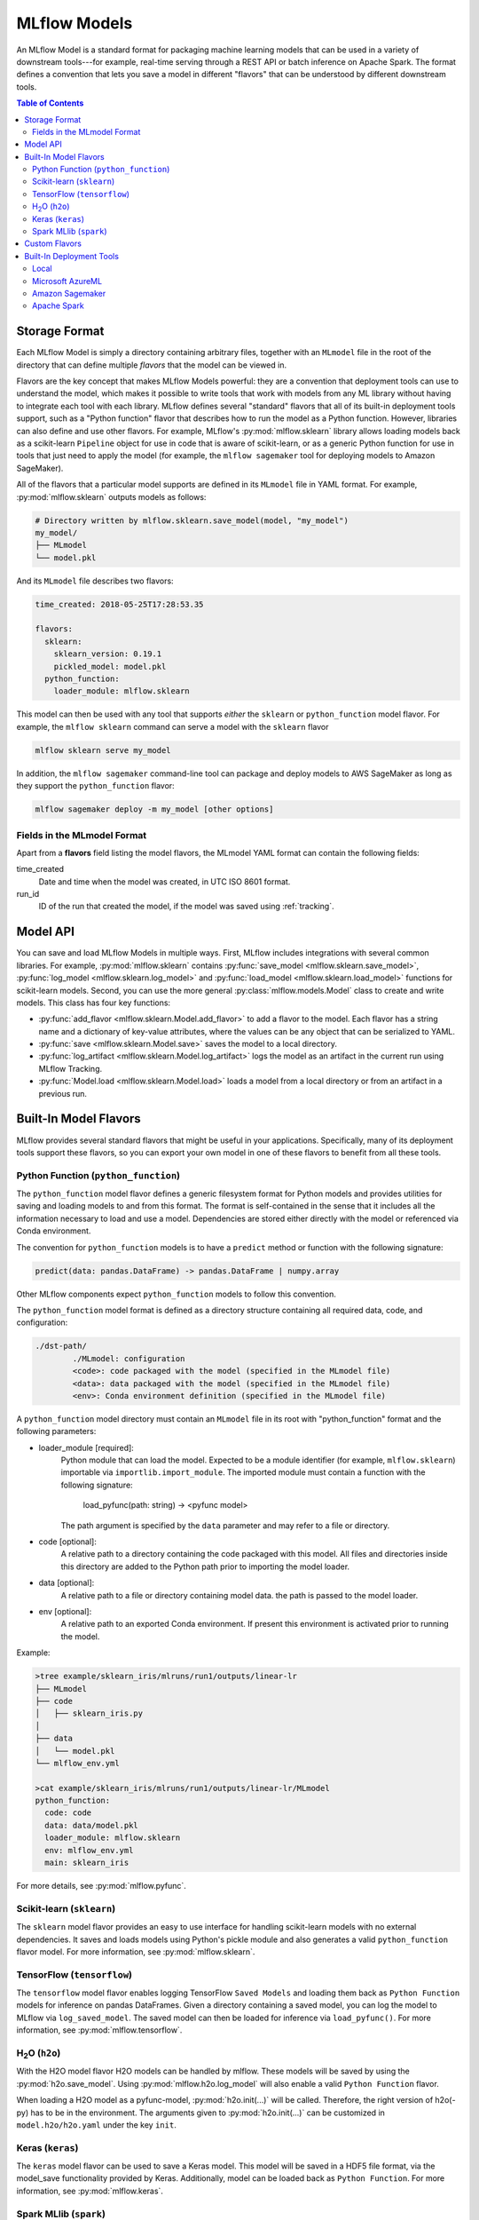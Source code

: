 .. _models:

MLflow Models
=============

An MLflow Model is a standard format for packaging machine learning models that can be used in a
variety of downstream tools---for example, real-time serving through a REST API or batch inference
on Apache Spark. The format defines a convention that lets you save a model in different "flavors" that can be
understood by different downstream tools.

.. contents:: Table of Contents
  :local:
  :depth: 2


Storage Format
--------------

Each MLflow Model is simply a directory containing arbitrary files, together with an ``MLmodel``
file in the root of the directory that can define multiple *flavors* that the model can be viewed
in.

Flavors are the key concept that makes MLflow Models powerful: they are a convention that deployment
tools can use to understand the model, which makes it possible to write tools that work with models
from any ML library without having to integrate each tool with each library. MLflow defines
several "standard" flavors that all of its built-in deployment tools support, such as a "Python
function" flavor that describes how to run the model as a Python function. However, libraries can
also define and use other flavors. For example, MLflow's :py:mod:`mlflow.sklearn` library allows
loading models back as a scikit-learn ``Pipeline`` object for use in code that is aware of
scikit-learn, or as a generic Python function for use in tools that just need to apply the model
(for example, the ``mlflow sagemaker`` tool for deploying models to Amazon SageMaker).

All of the flavors that a particular model supports are defined in its ``MLmodel`` file in YAML
format. For example, :py:mod:`mlflow.sklearn` outputs models as follows:

.. code:: bash

    # Directory written by mlflow.sklearn.save_model(model, "my_model")
    my_model/
    ├── MLmodel
    └── model.pkl

And its ``MLmodel`` file describes two flavors:

.. code:: yaml

    time_created: 2018-05-25T17:28:53.35

    flavors:
      sklearn:
        sklearn_version: 0.19.1
        pickled_model: model.pkl
      python_function:
        loader_module: mlflow.sklearn

This model can then be used with any tool that supports *either* the ``sklearn`` or
``python_function`` model flavor. For example, the ``mlflow sklearn`` command can serve a
model with the ``sklearn`` flavor

.. code::

    mlflow sklearn serve my_model

In addition, the ``mlflow sagemaker`` command-line tool can package and deploy models to AWS
SageMaker as long as they support the ``python_function`` flavor:

.. code:: bash

    mlflow sagemaker deploy -m my_model [other options]

Fields in the MLmodel Format
^^^^^^^^^^^^^^^^^^^^^^^^^^^^
Apart from a **flavors** field listing the model flavors, the MLmodel YAML format can contain
the following fields:

time_created
    Date and time when the model was created, in UTC ISO 8601 format.

run_id
    ID of the run that created the model, if the model was saved using :ref:`tracking`.

Model API
---------

You can save and load MLflow Models in multiple ways. First, MLflow includes integrations with
several common libraries. For example, :py:mod:`mlflow.sklearn` contains
:py:func:`save_model <mlflow.sklearn.save_model>`, :py:func:`log_model <mlflow.sklearn.log_model>`
and :py:func:`load_model <mlflow.sklearn.load_model>` functions for scikit-learn models. Second,
you can use the more general :py:class:`mlflow.models.Model` class to create and write models. This
class has four key functions:

* :py:func:`add_flavor <mlflow.sklearn.Model.add_flavor>` to add a flavor to the model. Each flavor
  has a string name and a dictionary of key-value attributes, where the values can be any object
  that can be serialized to YAML.
* :py:func:`save <mlflow.sklearn.Model.save>` saves the model to a local directory.
* :py:func:`log_artifact <mlflow.sklearn.Model.log_artifact>` logs the model as an artifact in the
  current run using MLflow Tracking.
* :py:func:`Model.load <mlflow.sklearn.Model.load>` loads a model from a local directory or
  from an artifact in a previous run.

Built-In Model Flavors
----------------------

MLflow provides several standard flavors that might be useful in your applications. Specifically,
many of its deployment tools support these flavors, so you can export your own model in one of these
flavors to benefit from all these tools.

Python Function (``python_function``)
^^^^^^^^^^^^^^^^^^^^^^^^^^^^^^^^^^^^^

The ``python_function`` model flavor defines a generic filesystem format for Python models and provides utilities
for saving and loading models to and from this format. The format is self-contained in the sense
that it includes all the information necessary to load and use a model. Dependencies
are stored either directly with the model or referenced via Conda environment.

The convention for ``python_function`` models is to have a ``predict`` method or function with the following
signature:

.. code:: python

    predict(data: pandas.DataFrame) -> pandas.DataFrame | numpy.array

Other MLflow components expect ``python_function`` models to follow this convention.

The ``python_function`` model format is defined as a directory structure containing all required data, code, and
configuration:

.. code:: bash

  ./dst-path/
          ./MLmodel: configuration
          <code>: code packaged with the model (specified in the MLmodel file)
          <data>: data packaged with the model (specified in the MLmodel file)
          <env>: Conda environment definition (specified in the MLmodel file)

A ``python_function`` model directory must contain an ``MLmodel`` file in its root with "python_function" format and the following parameters:

- loader_module [required]:
     Python module that can load the model. Expected to be a module identifier
     (for example, ``mlflow.sklearn``) importable via ``importlib.import_module``.
     The imported module must contain a function with the following signature:

          load_pyfunc(path: string) -> <pyfunc model>

     The path argument is specified by the ``data`` parameter and may refer to a file or directory.

- code [optional]:
     A relative path to a directory containing the code packaged with this model.
     All files and directories inside this directory are added to the Python path
     prior to importing the model loader.

- data [optional]:
     A relative path to a file or directory containing model data.
     the path is passed to the model loader.

- env [optional]:
     A relative path to an exported Conda environment. If present this environment
     is activated prior to running the model.

Example:

.. code:: bash

    >tree example/sklearn_iris/mlruns/run1/outputs/linear-lr
    ├── MLmodel
    ├── code
    │   ├── sklearn_iris.py
    │  
    ├── data
    │   └── model.pkl
    └── mlflow_env.yml

    >cat example/sklearn_iris/mlruns/run1/outputs/linear-lr/MLmodel
    python_function:
      code: code
      data: data/model.pkl
      loader_module: mlflow.sklearn
      env: mlflow_env.yml
      main: sklearn_iris


For more details, see :py:mod:`mlflow.pyfunc`.

Scikit-learn (``sklearn``)
^^^^^^^^^^^^^^^^^^^^^^^^^^

The ``sklearn`` model flavor provides an easy to use interface for handling scikit-learn models with no
external dependencies. It saves and loads models using Python's pickle module and also generates a valid
``python_function`` flavor model. For more information, see :py:mod:`mlflow.sklearn`.

TensorFlow (``tensorflow``)
^^^^^^^^^^^^^^^^^^^^^^^^^^^

The ``tensorflow`` model flavor enables logging TensorFlow ``Saved Models`` and loading them back as ``Python Function`` models for inference on pandas DataFrames. Given a directory containing a saved model, you can log the model to MLflow via ``log_saved_model``. The saved model can then be loaded for inference via ``load_pyfunc()``. For more information, see :py:mod:`mlflow.tensorflow`. 

H\ :sub:`2`\ O (``h2o``)
^^^^^^^^^^^^^^^^^^^^^^^^

With the H2O model flavor H2O models can be handled by mlflow. These models will be saved by using the :py:mod:`h2o.save_model`. Using :py:mod:`mlflow.h2o.log_model` will also enable a valid ``Python Function`` flavor.

When loading a H2O model as a pyfunc-model, :py:mod:`h2o.init(...)` will be called. Therefore, the right version of h2o(-py) has to be in the environment. The arguments given to :py:mod:`h2o.init(...)` can be customized in ``model.h2o/h2o.yaml`` under the key ``init``.

Keras (``keras``)
^^^^^^^^^^^^^^^^^

The ``keras`` model flavor can be used to save a Keras model. This model will be saved in a HDF5 file format, via the model_save functionality provided by Keras. Additionally, model can be loaded back as ``Python Function``. For more information, see :py:mod:`mlflow.keras`.

Spark MLlib (``spark``)
^^^^^^^^^^^^^^^^^^^^^^^

The ``spark`` model flavor enables exporting Spark MLlib models as MLflow models. Exported models are
saved using Spark MLLib's native serialization, and can then be loaded back as MLlib models or
deployed as ``python_function`` models. When deployed as a ``python_function``, the model creates its own
SparkContext and converts pandas DataFrame input to a Spark DataFrame before scoring. While this is not
the most efficient solution, especially for real-time scoring, it enables you to easily deploy any MLlib PipelineModel
(as long as the PipelineModel has no external JAR dependencies) to any endpoint supported by
MLflow. For more information, see :py:mod:`mlflow.spark`.

Custom Flavors
--------------

In general, you can add any flavor you'd like in MLmodel files, either by writing them directly or
building them with the :py:class:`mlflow.models.Model` class. Just choose an arbitrary string name
for your flavor. MLflow's tools ignore flavors that they do not understand in the MLmodel file.

Built-In Deployment Tools
-------------------------

MLflow provides tools for deploying models on a local machine and several production environments.
You can use these tools to easily apply your models in a production environment. Not all deployment
methods are available for all model flavors. Deployment is supported for the Python function format and all compatible formats.

Local
^^^^^
MLflow can deploy models locally as a local REST API endpoint or to directly score CSV files.
This functionality is a convenient way of testing models before uploading to a remote model server.

The Python Function flavor can be deployed locally via the :py:mod:`mlflow.pyfunc` module using

* :py:func:`serve <mlflow.pyfunc.cli.serve>` deploys the model as a local REST API server.
* :py:func:`predict <mlflow.pyfunc.cli.predict>` uses the model to generate a prediction for a local
  CSV file.

For more info, see:

.. code:: bash

    mlflow pyfunc --help
    mlflow pyfunc serve --help
    mlflow pyfunc predict --help

Microsoft AzureML
^^^^^^^^^^^^^^^^^
MLflow's :py:mod:`mlflow.azureml` module can export ``python_function`` models as Azure ML compatible models. It
can also be used to directly deploy and serve models on Azure ML, provided the environment has
been correctly set up.

* :py:func:`export <mlflow.azureml.cli.export>` exports the model in Azure ML-compatible format.
  MLFlow will output a directory with the dependencies necessary to deploy the model.

* :py:func:`deploy <mlflow.azureml.cli.deploy>` deploys the model directly to Azure ML.
  You first need to set up your environment to work with the Azure ML CLI. You can do this by
  starting a shell from the Azure ML Workbench application. You also have to set up all accounts
  required to run and deploy on Azure ML. Where the model is deployed is dependent on your
  active Azure ML environment. If the active environment is set up for local deployment, the model
  will be deployed locally in a Docker container (Docker is required).

Model export example:

.. code:: bash

    mlflow azureml export -m <path-to-model> -o test-output
    tree test-output
    test-output
    ├── create_service.sh  - use this script to upload the model to Azure ML
    ├── score.py - main module required by Azure ML
    └── test-output - directory containing MLFlow model in Python Function flavor

Example model workflow for deployment:

.. code:: bash

    az ml set env <local-env> - set environment to local deployment
    mlflow azureml deploy <parameters> - deploy locally to test the model
    az ml set env <cluster-env> - set environment to cluster
    mlflow azureml deploy <parameters> - deploy to the cloud

For more info, see:

.. code:: bash

    mlflow azureml --help
    mlflow azureml export --help
    mlflow azureml deploy --help

Amazon Sagemaker
^^^^^^^^^^^^^^^^
MLflow's :py:mod:`mlflow.sagemaker` module can deploy ``python_function`` models on Sagemaker
or locally in a Docker container with Sagemaker compatible environment (Docker is required).
Similarly to Azure ML, you have to set up your environment and user accounts first in order to
deploy to Sagemaker with MLflow. Also, in order to export a custom model to Sagemaker, you need a
MLflow-compatible Docker image to be available on Amazon ECR. MLflow provides a default Docker
image definition; however, it is up to the user to build the actual image and upload it to ECR.
MLflow includes a utility function to perform this step. Once built and uploaded, the MLflow
container can be used for all MLflow models.

* :py:func:`build-and-push-container <mlflow.sagemaker.cli.build_and_push_container>` builds an MLFLow
  Docker image and uploads it to ECR. The calling user has to have the correct permissions set up. The image
  is built locally and requires Docker to be present on the machine that performs this step.


* :py:func:`run_local <mlflow.sagemaker.cli.run_local>` deploys the model locally in a Docker
  container. The image and the environment should be identical to how the model would be run
  remotely and it is therefore useful for testing the model prior to deployment.

* :py:func:`deploy <mlflow.sagemaker.cli.deploy>` deploys the model on Amazon Sagemaker. MLflow
  will upload the Python Function model into S3 and start an Amazon Sagemaker endpoint serving
  the model.

Example workflow:

.. code:: bash

    mlflow sagemaker build-and-push-container  - build the container (only needs to be called once)
    mlflow sagemaker run-local -m <path-to-model>  - test the model locally
    mlflow sagemaker deploy <parameters> - deploy the model to the cloud


For more info, see:

.. code:: bash

    mlflow sagemaker --help
    mlflow sagemaker build-and-push-container --help
    mlflow sagemaker run-local --help
    mlflow sagemaker deploy --help


Apache Spark
^^^^^^^^^^^^
MLFLow can output a ``python_function`` model as an Apache Spark UDF, which can be uploaded to a Spark cluster and
used to score the model.

Example:

.. code:: python

    pyfunc_udf = mlflow.pyfunc.spark_udf(<path-to-model>)
    df = spark_df.withColumn("prediction", pyfunc_udf(<features>))
